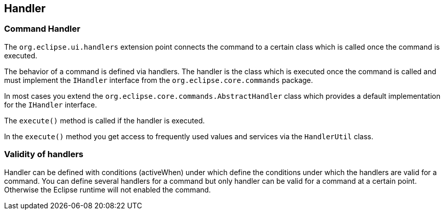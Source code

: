 == Handler

=== Command Handler
		
The
`org.eclipse.ui.handlers`
extension point connects the command to a certain class which is
called once the command is executed.
		
The behavior of a command is
defined via
handlers. The handler is
the
class which is executed once the command is
called and must
implement
the
`IHandler`
interface from the
`org.eclipse.core.commands`
package.
		
In most cases you extend the
`org.eclipse.core.commands.AbstractHandler`
class which
provides a
default
implementation for the
`IHandler`
interface.
		
The
`execute()`
method is called if the handler is executed.
		
In the
`execute()`
method you get access to frequently used values
and services via the
`HandlerUtil`
class.

=== Validity of handlers
		
Handler can be defined with conditions (activeWhen) under which
define the conditions under which
the handlers are valid for a
command.
You can define
several
handlers for a
command
but only
handler can
be
valid for a
command
at a
certain point.
Otherwise the Eclipse runtime
will not enabled the command.
	
